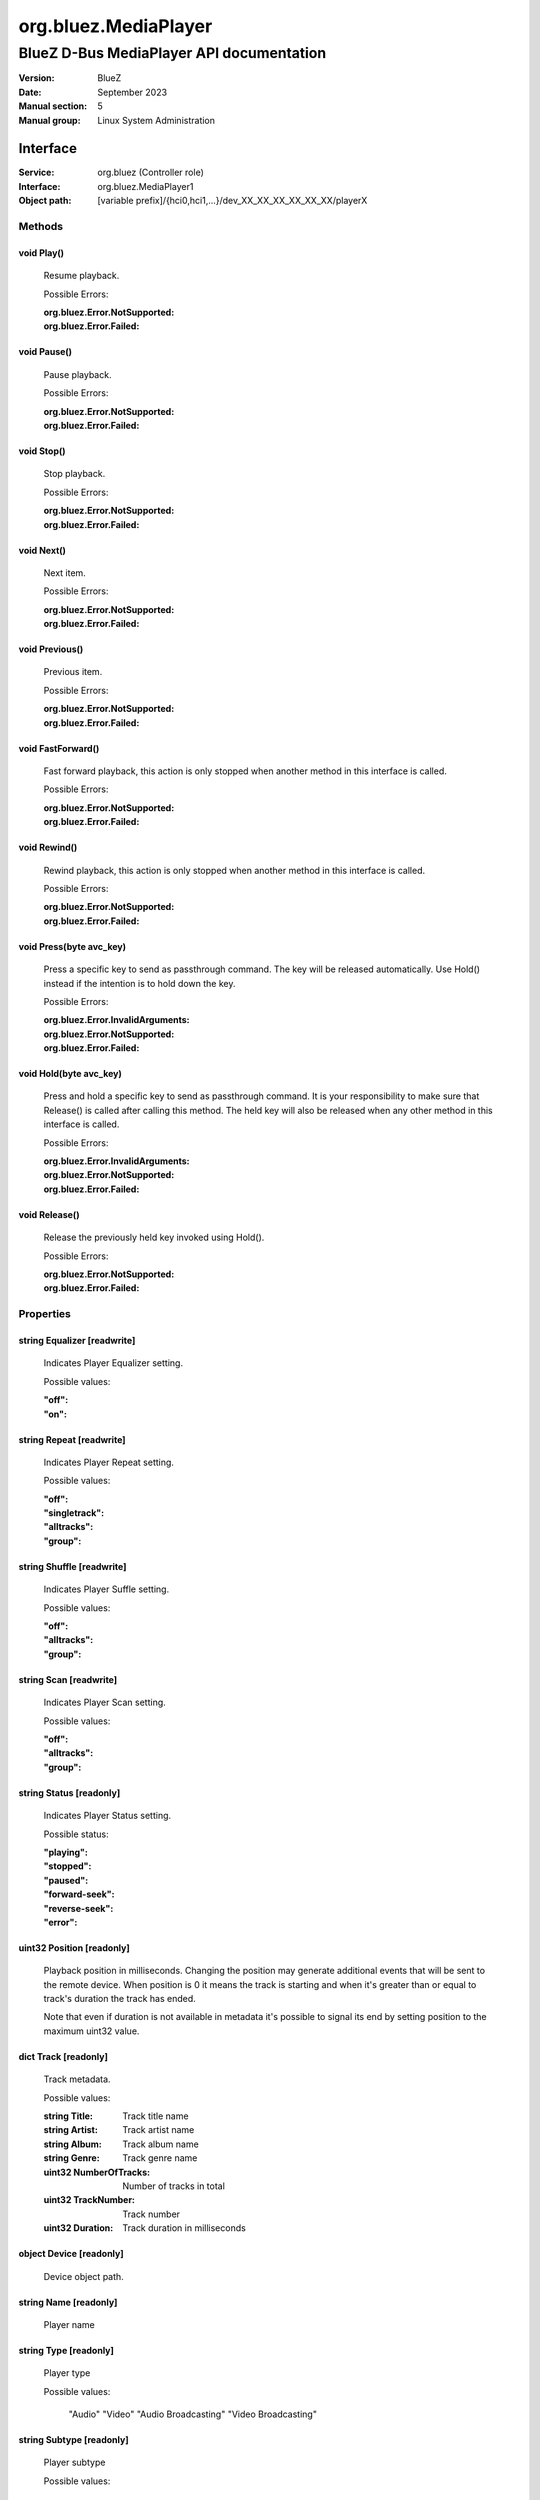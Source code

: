 =====================
org.bluez.MediaPlayer
=====================

-----------------------------------------
BlueZ D-Bus MediaPlayer API documentation
-----------------------------------------

:Version: BlueZ
:Date: September 2023
:Manual section: 5
:Manual group: Linux System Administration

Interface
=========

:Service:	org.bluez (Controller role)
:Interface:	org.bluez.MediaPlayer1
:Object path:	[variable prefix]/{hci0,hci1,...}/dev_XX_XX_XX_XX_XX_XX/playerX

Methods
-------

void Play()
```````````

	Resume playback.

	Possible Errors:

	:org.bluez.Error.NotSupported:
	:org.bluez.Error.Failed:

void Pause()
````````````

	Pause playback.

	Possible Errors:

	:org.bluez.Error.NotSupported:
	:org.bluez.Error.Failed:

void Stop()
```````````

	Stop playback.

	Possible Errors:

	:org.bluez.Error.NotSupported:
	:org.bluez.Error.Failed:

void Next()
```````````

	Next item.

	Possible Errors:

	:org.bluez.Error.NotSupported:
	:org.bluez.Error.Failed:

void Previous()
```````````````

	Previous item.

	Possible Errors:

	:org.bluez.Error.NotSupported:
	:org.bluez.Error.Failed:

void FastForward()
``````````````````

	Fast forward playback, this action is only stopped when another method
	in this interface is called.

	Possible Errors:

	:org.bluez.Error.NotSupported:
	:org.bluez.Error.Failed:

void Rewind()
`````````````

	Rewind playback, this action is only stopped when another method in
	this interface is called.

	Possible Errors:

	:org.bluez.Error.NotSupported:
	:org.bluez.Error.Failed:

void Press(byte avc_key)
````````````````````````

	Press a specific key to send as passthrough command. The key will be
	released automatically. Use Hold() instead if the intention is to hold
	down the key.

	Possible Errors:

	:org.bluez.Error.InvalidArguments:
	:org.bluez.Error.NotSupported:
	:org.bluez.Error.Failed:

void Hold(byte avc_key)
```````````````````````

	Press and hold a specific key to send as passthrough command. It is
	your responsibility to make sure that Release() is called after calling
	this method. The held key will also be released when any other method
	in this interface is called.

	Possible Errors:

	:org.bluez.Error.InvalidArguments:
	:org.bluez.Error.NotSupported:
	:org.bluez.Error.Failed:

void Release()
``````````````

	Release the previously held key invoked using Hold().

	Possible Errors:

	:org.bluez.Error.NotSupported:
	:org.bluez.Error.Failed:

Properties
----------

string Equalizer [readwrite]
````````````````````````````

	Indicates Player Equalizer setting.

	Possible values:

	:"off":
	:"on":

string Repeat [readwrite]
`````````````````````````

	Indicates Player Repeat setting.

	Possible values:

	:"off":
	:"singletrack":
	:"alltracks":
	:"group":

string Shuffle [readwrite]
``````````````````````````

	Indicates Player Suffle setting.

	Possible values:

	:"off":
	:"alltracks":
	:"group":

string Scan [readwrite]
```````````````````````

	Indicates Player Scan setting.

	Possible values:

	:"off":
	:"alltracks":
	:"group":

string Status [readonly]
````````````````````````

	Indicates Player Status setting.

	Possible status:

	:"playing":
	:"stopped":
	:"paused":
	:"forward-seek":
	:"reverse-seek":
	:"error":

uint32 Position [readonly]
``````````````````````````

	Playback position in milliseconds. Changing the position may generate
	additional events that will be sent to the remote device. When position
	is 0 it means the track is starting and when it's greater than or equal
	to track's duration the track has ended.

	Note that even if duration is not available in metadata it's possible
	to signal its end by setting position to the maximum uint32 value.

dict Track [readonly]
`````````````````````

	Track metadata.

	Possible values:

	:string Title:

		Track title name

	:string Artist:

		Track artist name

	:string Album:

		Track album name

	:string Genre:

		Track genre name

	:uint32 NumberOfTracks:

		Number of tracks in total

	:uint32 TrackNumber:

		Track number

	:uint32 Duration:

		Track duration in milliseconds

object Device [readonly]
````````````````````````

	Device object path.

string Name [readonly]
``````````````````````

	Player name

string Type [readonly]
``````````````````````

	Player type

	Possible values:

		"Audio"
		"Video"
		"Audio Broadcasting"
		"Video Broadcasting"

string Subtype [readonly]
`````````````````````````

	Player subtype

	Possible values:

		"Audio Book"
		"Podcast"

boolean Browsable [readonly]
````````````````````````````

	If present indicates the player can be browsed using MediaFolder
	interface.

	Possible values:

	:True:

		Supported and active

	:False:

		Supported but inactive

	Note: If supported but inactive clients can enable it by using
	MediaFolder interface but it might interfere in the playback of other
	players.

boolean Searchable [readonly]
`````````````````````````````

	If present indicates the player can be searched using MediaFolder
	interface.

	Possible values:

	:True:

		Supported and active

	:False:

		Supported but inactive

	Note: If supported but inactive clients can enable it by using
	MediaFolder interface but it might interfere in the playback of other
	players.

object Playlist
```````````````

	Playlist object path.

uint16 ObexPort [readonly]
`````````````````````````````

	If present indicates the player can get cover art using BIP over OBEX
	on this PSM port.
